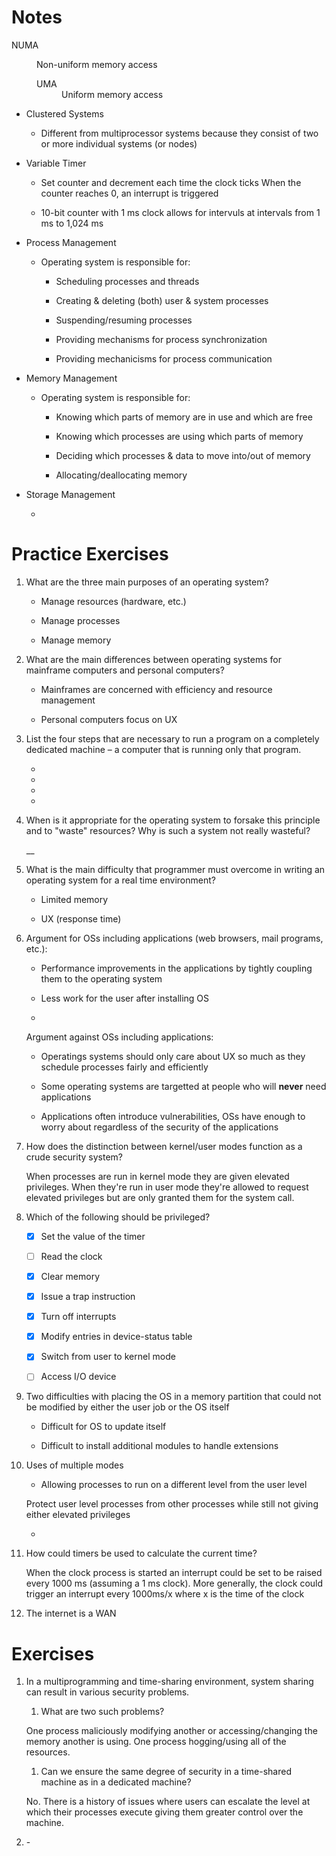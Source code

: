 * Notes

  * NUMA :: Non-uniform memory access

    * UMA :: Uniform memory access

  * Clustered Systems

    * Different from multiprocessor systems because they consist of two or more individual systems (or nodes)

  * Variable Timer

    * Set counter and decrement each time the clock ticks
      When the counter reaches 0, an interrupt is triggered

    * 10-bit counter with 1 ms clock allows for intervuls at intervals from 1 ms to 1,024 ms

  * Process Management

    * Operating system is responsible for:

      - Scheduling processes and threads

      - Creating & deleting (both) user & system processes

      - Suspending/resuming processes

      - Providing mechanisms for process synchronization

      - Providing mechanicisms for process communication

  * Memory Management

    * Operating system is responsible for:

      - Knowing which parts of memory are in use and which are free

      - Knowing which processes are using which parts of memory

      - Deciding which processes & data to move into/out of memory

      - Allocating/deallocating memory

  * Storage Management

    *

* Practice Exercises

  1. What are the three main purposes of an operating system?

     - Manage resources (hardware, etc.)

     - Manage processes

     - Manage memory

  2. What are the main differences between operating systems for mainframe computers and personal computers?

     - Mainframes are concerned with efficiency and resource management

     - Personal computers focus on UX

  3. List the four steps that are necessary to run a program on a completely dedicated machine -- a computer that is running only that program.

     -

     -

     -

     -

  4. When is it appropriate for the operating system to forsake this principle and to "waste" resources?
     Why is such a system not really wasteful?

     __

  5. What is the main difficulty that programmer must overcome in writing an operating system for a real time environment?

     - Limited memory

     - UX (response time)

  6. Argument for OSs including applications (web browsers, mail programs, etc.):

     - Performance improvements in the applications by tightly coupling them to the operating system

     - Less work for the user after installing OS

     -

     Argument against OSs including applications:

     - Operatings systems should only care about UX so much as they schedule processes fairly and efficiently

     - Some operating systems are targetted at people who will *never* need applications

     - Applications often introduce vulnerabilities, OSs have enough to worry about regardless of the security of the applications

  7. How does the distinction between kernel/user modes function as a crude security system?

     When processes are run in kernel mode they are given elevated privileges.
     When they're run in user mode they're allowed to request elevated privileges but are only granted them for the system call.

  8. Which of the following should be privileged?

     - [X] Set the value of the timer

     - [ ] Read the clock

     - [X] Clear memory

     - [X] Issue a trap instruction

     - [X] Turn off interrupts

     - [X] Modify entries in device-status table

     - [X] Switch from user to kernel mode

     - [ ] Access I/O device

  9. Two difficulties with placing the OS in a memory partition that could not be modified by either the user job or the OS itself

     - Difficult for OS to update itself

     - Difficult to install additional modules to handle extensions

  10. Uses of multiple modes

      - Allowing processes to run on a different level from the user level

	Protect user level processes from other processes while still not giving either elevated privileges

      -

  11. How could timers be used to calculate the current time?

      When the clock process is started an interrupt could be set to be raised every 1000 ms (assuming a 1 ms clock).
      More generally, the clock could trigger an interrupt every 1000ms/x where x is the time of the clock

  12. The internet is a WAN

* Exercises

  13. In a multiprogramming and time-sharing environment, system sharing can result in various security problems.

      1. What are two such problems?

      One process maliciously modifying another or accessing/changing the memory another is using.
      One process hogging/using all of the resources.

      2. Can we ensure the same degree of security in a time-shared machine as in a dedicated machine?

      No. There is a history of issues where users can escalate the level at which their processes execute giving them greater control over the machine.

  14. -
